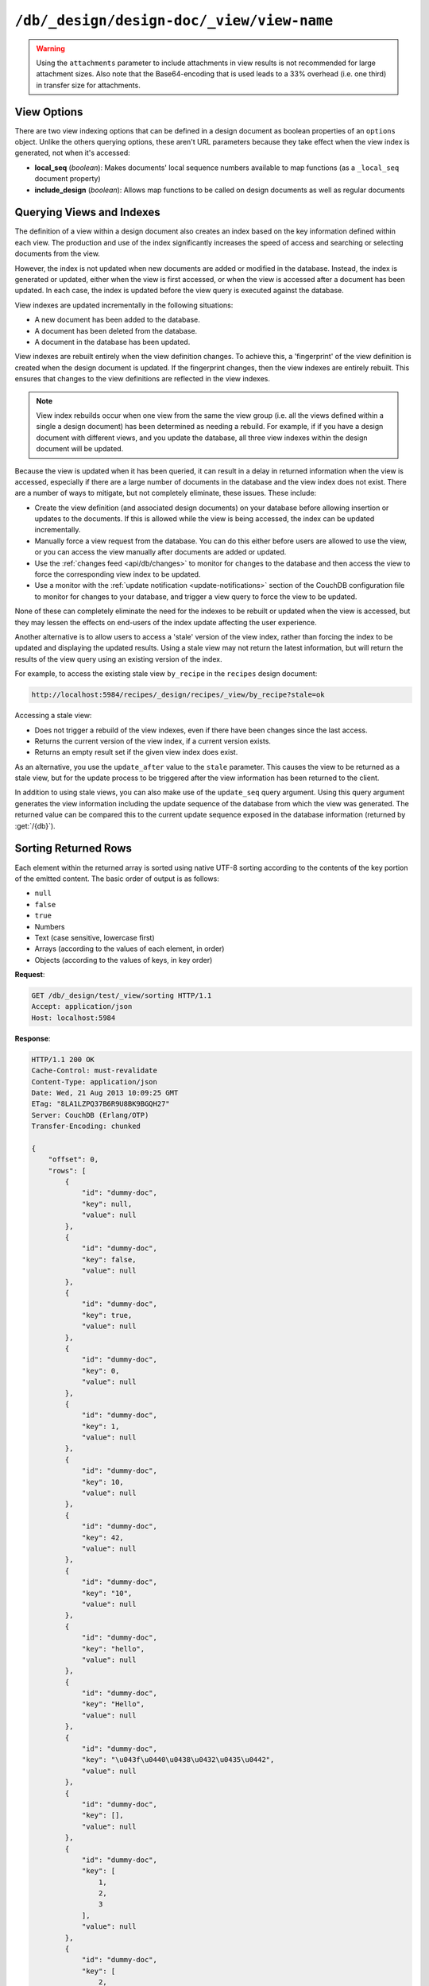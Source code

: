 .. Licensed under the Apache License, Version 2.0 (the "License"); you may not
.. use this file except in compliance with the License. You may obtain a copy of
.. the License at
..
..   http://www.apache.org/licenses/LICENSE-2.0
..
.. Unless required by applicable law or agreed to in writing, software
.. distributed under the License is distributed on an "AS IS" BASIS, WITHOUT
.. WARRANTIES OR CONDITIONS OF ANY KIND, either express or implied. See the
.. License for the specific language governing permissions and limitations under
.. the License.

.. _api/ddoc/view:

==========================================
``/db/_design/design-doc/_view/view-name``
==========================================

.. http:get:: /{db}/_design/{ddoc}/_view/{view}
    :synopsis: Returns results for the specified stored view

    Executes the specified view function from the specified design document.

    :param db: Database name
    :param ddoc: Design document name
    :param view: View function name

    :<header Accept: - :mimetype:`application/json`
                     - :mimetype:`text/plain`

    :query boolean conflicts: Includes `conflicts` information in response.
      Ignored if `include_docs` isn't ``true``. Default is ``false``
    :query boolean descending: Return the documents in descending by key order.
      Default is ``false``
    :query json endkey: Stop returning records when the specified key is
      reached. *Optional*
    :query json end_key: Alias for `endkey` param
    :query string endkey_docid: Stop returning records when the specified
      document ID is reached. Requires ``endkey`` to be specified for this to
      have any effect. *Optional*
    :query string end_key_doc_id: Alias for `endkey_docid` param
    :query boolean group: Group the results using the reduce function to a
      group or single row. Default is ``false``
    :query number group_level: Specify the group level to be used. *Optional*
    :query boolean include_docs: Include the associated document with each row.
      Default is ``false``.
    :query boolean attachments: Include the Base64-encoded content of
      :ref:`attachments <api/doc/attachments>` in the documents that are
      included if `include_docs` is ``true``. Ignored if `include_docs` isn't
      ``true``. Default is ``false``.
    :query boolean att_encoding_info: Include encoding information in
      attachment stubs if `include_docs` is ``true`` and the particular
      attachment is compressed. Ignored if `include_docs` isn't ``true``.
      Default is ``false``.
    :query boolean inclusive_end: Specifies whether the specified end key
      should be included in the result. Default is ``true``
    :query json key: Return only documents that match the specified key.
      *Optional*
    :query json-array keys: Return only documents where the key matches one of
      the keys specified in the array. *Optional*
    :query number limit: Limit the number of the returned documents to the
      specified number. *Optional*
    :query boolean reduce: Use the reduction function. Default is ``true``
    :query number skip: Skip this number of records before starting to return
      the results. Default is ``0``
    :query boolean sorted: Sort returned rows (see :ref:`Sorting Returned Rows
     <api/ddoc/view/sorting>`). Setting this to ``false`` offers a performance
     boost. The `total_rows` and `offset` fields are not available when this
     is set to ``false``. Default is ``true``
    :query boolean stable: Whether or not the view results should be returned
     from a stable set of shards. Default is ``false``. *Optional*
    :query string stale: Allow the results from a stale view to be used.
      Supported values: ``ok``, ``update_after`` and ``false``.
      ``ok`` is equivalent to ``stable=true&update=false``.
      ``update_after`` is equivalent to ``stable=true&update=lazy``.
      ``false`` is equivalent to ``stable=false&update=true``.
      *Optional*
    :query json startkey: Return records starting with the specified key.
      *Optional*
    :query json start_key: Alias for `startkey` param
    :query string startkey_docid: Return records starting with the specified
      document ID. Requires ``startkey`` to be specified for this to have any
      effect. *Optional*
    :query string start_key_doc_id: Alias for `startkey_docid` param
    :query string update: Whether or not the view in question should be updated
     prior to responding to the user.
     Supported values: ``true``, ``false``, ``lazy``.
     Default is ``true``. *Optional*
    :query boolean update_seq: Response includes an ``update_seq`` value
      indicating which sequence id of the database the view reflects.
      Default is ``false``.

    :>header Content-Type: - :mimetype:`application/json`
                           - :mimetype:`text/plain; charset=utf-8`
    :>header ETag: Response signature
    :>header Transfer-Encoding: ``chunked``

    :>json number offset: Offset where the document list started
    :>json array rows: Array of view row objects. By default the information
      returned contains only the document ID and revision
    :>json number total_rows: Number of documents in the database/view
    :>json number update_seq: Current update sequence for the database

    :code 200: Request completed successfully
    :code 400: Invalid request
    :code 401: Read permission required
    :code 404: Specified database, design document or view is missed
    :code 500: View function execution error

    **Request**:

    .. code-block:: http

        GET /recipes/_design/ingredients/_view/by_name HTTP/1.1
        Accept: application/json
        Host: localhost:5984

    **Response**:

    .. code-block:: http

        HTTP/1.1 200 OK
        Cache-Control: must-revalidate
        Content-Type: application/json
        Date: Wed, 21 Aug 2013 09:12:06 GMT
        ETag: "2FOLSBSW4O6WB798XU4AQYA9B"
        Server: CouchDB (Erlang/OTP)
        Transfer-Encoding: chunked

        {
            "offset": 0,
            "rows": [
                {
                    "id": "SpaghettiWithMeatballs",
                    "key": "meatballs",
                    "value": 1
                },
                {
                    "id": "SpaghettiWithMeatballs",
                    "key": "spaghetti",
                    "value": 1
                },
                {
                    "id": "SpaghettiWithMeatballs",
                    "key": "tomato sauce",
                    "value": 1
                }
            ],
            "total_rows": 3
        }

.. versionchanged:: 1.6.0 added ``attachments`` and ``att_encoding_info``
    parameters
.. versionchanged:: 2.0.0 added ``sorted`` parameter
.. versionchanged:: 2.1.0 added ``stable`` and ``update`` parameters

.. warning::
    Using the ``attachments`` parameter to include attachments in view results
    is not recommended for large attachment sizes. Also note that the
    Base64-encoding that is used leads to a 33% overhead (i.e. one third) in
    transfer size for attachments.

.. http:post:: /{db}/_design/{ddoc}/_view/{view}
    :synopsis: Returns certain rows for the specified stored view

    Executes the specified view function from the specified design document.
    Unlike :get:`/{db}/_design/{ddoc}/_view/{view}` for accessing views, the
    :method:`POST` method supports the specification
    of explicit keys to be retrieved from the view results. The remainder of
    the :method:`POST` view functionality is identical to the
    :get:`/{db}/_design/{ddoc}/_view/{view}` API.

    **Request**:

    .. code-block:: http

        POST /recipes/_design/ingredients/_view/by_name HTTP/1.1
        Accept: application/json
        Content-Length: 37
        Host: localhost:5984

        {
            "keys": [
                "meatballs",
                "spaghetti"
            ]
        }

    **Response**:

    .. code-block:: http

        HTTP/1.1 200 OK
        Cache-Control: must-revalidate
        Content-Type: application/json
        Date: Wed, 21 Aug 2013 09:14:13 GMT
        ETag: "6R5NM8E872JIJF796VF7WI3FZ"
        Server: CouchDB (Erlang/OTP)
        Transfer-Encoding: chunked

        {
            "offset": 0,
            "rows": [
                {
                    "id": "SpaghettiWithMeatballs",
                    "key": "meatballs",
                    "value": 1
                },
                {
                    "id": "SpaghettiWithMeatballs",
                    "key": "spaghetti",
                    "value": 1
                }
            ],
            "total_rows": 3
        }

.. _api/ddoc/view/options:

View Options
============

There are two view indexing options that can be defined in a design document
as boolean properties of an ``options`` object. Unlike the others querying
options, these aren't URL parameters because they take effect when the view
index is generated, not when it's accessed:

- **local_seq** (*boolean*): Makes documents' local sequence numbers available
  to map functions (as a ``_local_seq`` document property)
- **include_design** (*boolean*): Allows map functions to be called on design
  documents as well as regular documents

.. _api/ddoc/view/indexing:

Querying Views and Indexes
==========================

The definition of a view within a design document also creates an index based
on the key information defined within each view. The production and use of the
index significantly increases the speed of access and searching or selecting
documents from the view.

However, the index is not updated when new documents are added or modified in
the database. Instead, the index is generated or updated, either when the view
is first accessed, or when the view is accessed after a document has been
updated. In each case, the index is updated before the view query is executed
against the database.

View indexes are updated incrementally in the following situations:

- A new document has been added to the database.
- A document has been deleted from the database.
- A document in the database has been updated.

View indexes are rebuilt entirely when the view definition changes. To achieve
this, a 'fingerprint' of the view definition is created when the design
document is updated. If the fingerprint changes, then the view indexes are
entirely rebuilt. This ensures that changes to the view definitions are
reflected in the view indexes.

.. note::
    View index rebuilds occur when one view from the same the view group (i.e.
    all the views defined within a single a design document) has been
    determined as needing a rebuild. For example, if if you have a design
    document with different views, and you update the database, all three view
    indexes within the design document will be updated.

Because the view is updated when it has been queried, it can result in a delay
in returned information when the view is accessed, especially if there are a
large number of documents in the database and the view index does not exist.
There are a number of ways to mitigate, but not completely eliminate, these
issues. These include:

- Create the view definition (and associated design documents) on your database
  before allowing insertion or updates to the documents. If this is allowed
  while the view is being accessed, the index can be updated incrementally.

- Manually force a view request from the database. You can do this either
  before users are allowed to use the view, or you can access the view manually
  after documents are added or updated.

- Use the :ref:`changes feed <api/db/changes>` to monitor for changes to the
  database and then access the view to force the corresponding view index to be
  updated.

- Use a monitor with the :ref:`update notification <update-notifications>`
  section of the CouchDB configuration file to monitor for changes to your
  database, and trigger a view query to force the view to be updated.

None of these can completely eliminate the need for the indexes to be rebuilt
or updated when the view is accessed, but they may lessen the effects on
end-users of the index update affecting the user experience.

Another alternative is to allow users to access a 'stale' version of the view
index, rather than forcing the index to be updated and displaying the updated
results. Using a stale view may not return the latest information, but will
return the results of the view query using an existing version of the index.

For example, to access the existing stale view ``by_recipe`` in the
``recipes`` design document:

.. code-block:: text

    http://localhost:5984/recipes/_design/recipes/_view/by_recipe?stale=ok

Accessing a stale view:

- Does not trigger a rebuild of the view indexes, even if there have been
  changes since the last access.

- Returns the current version of the view index, if a current version exists.

- Returns an empty result set if the given view index does exist.

As an alternative, you use the ``update_after`` value to the ``stale``
parameter. This causes the view to be returned as a stale view, but for the
update process to be triggered after the view information has been returned to
the client.

In addition to using stale views, you can also make use of the ``update_seq``
query argument. Using this query argument generates the view information
including the update sequence of the database from which the view was
generated. The returned value can be compared this to the current update
sequence exposed in the database information (returned by :get:`/{db}`).

.. _api/ddoc/view/sorting:

Sorting Returned Rows
=====================

Each element within the returned array is sorted using native UTF-8 sorting
according to the contents of the key portion of the emitted content. The basic
order of output is as follows:

-  ``null``
-  ``false``
-  ``true``
-  Numbers
-  Text (case sensitive, lowercase first)
-  Arrays (according to the values of each element, in order)
-  Objects (according to the values of keys, in key order)

**Request**:

.. code-block:: http

    GET /db/_design/test/_view/sorting HTTP/1.1
    Accept: application/json
    Host: localhost:5984

**Response**:

.. code-block:: http

    HTTP/1.1 200 OK
    Cache-Control: must-revalidate
    Content-Type: application/json
    Date: Wed, 21 Aug 2013 10:09:25 GMT
    ETag: "8LA1LZPQ37B6R9U8BK9BGQH27"
    Server: CouchDB (Erlang/OTP)
    Transfer-Encoding: chunked

    {
        "offset": 0,
        "rows": [
            {
                "id": "dummy-doc",
                "key": null,
                "value": null
            },
            {
                "id": "dummy-doc",
                "key": false,
                "value": null
            },
            {
                "id": "dummy-doc",
                "key": true,
                "value": null
            },
            {
                "id": "dummy-doc",
                "key": 0,
                "value": null
            },
            {
                "id": "dummy-doc",
                "key": 1,
                "value": null
            },
            {
                "id": "dummy-doc",
                "key": 10,
                "value": null
            },
            {
                "id": "dummy-doc",
                "key": 42,
                "value": null
            },
            {
                "id": "dummy-doc",
                "key": "10",
                "value": null
            },
            {
                "id": "dummy-doc",
                "key": "hello",
                "value": null
            },
            {
                "id": "dummy-doc",
                "key": "Hello",
                "value": null
            },
            {
                "id": "dummy-doc",
                "key": "\u043f\u0440\u0438\u0432\u0435\u0442",
                "value": null
            },
            {
                "id": "dummy-doc",
                "key": [],
                "value": null
            },
            {
                "id": "dummy-doc",
                "key": [
                    1,
                    2,
                    3
                ],
                "value": null
            },
            {
                "id": "dummy-doc",
                "key": [
                    2,
                    3
                ],
                "value": null
            },
            {
                "id": "dummy-doc",
                "key": [
                    3
                ],
                "value": null
            },
            {
                "id": "dummy-doc",
                "key": {},
                "value": null
            },
            {
                "id": "dummy-doc",
                "key": {
                    "foo": "bar"
                },
                "value": null
            }
        ],
        "total_rows": 17
    }

You can reverse the order of the returned view information by using the
``descending`` query value set to true:

**Request**:

.. code-block:: http

    GET /db/_design/test/_view/sorting?descending=true HTTP/1.1
    Accept: application/json
    Host: localhost:5984

**Response**:

.. code-block:: http

    HTTP/1.1 200 OK
    Cache-Control: must-revalidate
    Content-Type: application/json
    Date: Wed, 21 Aug 2013 10:09:25 GMT
    ETag: "Z4N468R15JBT98OM0AMNSR8U"
    Server: CouchDB (Erlang/OTP)
    Transfer-Encoding: chunked

    {
        "offset": 0,
        "rows": [
            {
                "id": "dummy-doc",
                "key": {
                    "foo": "bar"
                },
                "value": null
            },
            {
                "id": "dummy-doc",
                "key": {},
                "value": null
            },
            {
                "id": "dummy-doc",
                "key": [
                    3
                ],
                "value": null
            },
            {
                "id": "dummy-doc",
                "key": [
                    2,
                    3
                ],
                "value": null
            },
            {
                "id": "dummy-doc",
                "key": [
                    1,
                    2,
                    3
                ],
                "value": null
            },
            {
                "id": "dummy-doc",
                "key": [],
                "value": null
            },
            {
                "id": "dummy-doc",
                "key": "\u043f\u0440\u0438\u0432\u0435\u0442",
                "value": null
            },
            {
                "id": "dummy-doc",
                "key": "Hello",
                "value": null
            },
            {
                "id": "dummy-doc",
                "key": "hello",
                "value": null
            },
            {
                "id": "dummy-doc",
                "key": "10",
                "value": null
            },
            {
                "id": "dummy-doc",
                "key": 42,
                "value": null
            },
            {
                "id": "dummy-doc",
                "key": 10,
                "value": null
            },
            {
                "id": "dummy-doc",
                "key": 1,
                "value": null
            },
            {
                "id": "dummy-doc",
                "key": 0,
                "value": null
            },
            {
                "id": "dummy-doc",
                "key": true,
                "value": null
            },
            {
                "id": "dummy-doc",
                "key": false,
                "value": null
            },
            {
                "id": "dummy-doc",
                "key": null,
                "value": null
            }
        ],
        "total_rows": 17
    }

Sorting order and startkey/endkey
---------------------------------

The sorting direction is applied before the filtering applied using the
``startkey`` and ``endkey`` query arguments. For example the following query:

.. code-block:: http

    GET http://couchdb:5984/recipes/_design/recipes/_view/by_ingredient?startkey=%22carrots%22&endkey=%22egg%22 HTTP/1.1
    Accept: application/json

will operate correctly when listing all the matching entries between
``carrots`` and ``egg``. If the order of output is reversed with the
``descending`` query argument, the view request will return no entries:

.. code-block:: http

    GET /recipes/_design/recipes/_view/by_ingredient?descending=true&startkey=%22carrots%22&endkey=%22egg%22 HTTP/1.1
    Accept: application/json
    Host: localhost:5984

    {
        "total_rows" : 26453,
        "rows" : [],
        "offset" : 21882
    }

The results will be empty because the entries in the view are reversed before
the key filter is applied, and therefore the ``endkey`` of “egg” will be seen
before the ``startkey`` of “carrots”, resulting in an empty list.

Instead, you should reverse the values supplied to the ``startkey`` and
``endkey`` parameters to match the descending sorting applied to the keys.
Changing the previous example to:

.. code-block:: http

    GET /recipes/_design/recipes/_view/by_ingredient?descending=true&startkey=%22egg%22&endkey=%22carrots%22 HTTP/1.1
    Accept: application/json
    Host: localhost:5984

.. _api/ddoc/view/sorting/raw:

Raw collation
-------------

By default CouchDB using `ICU`_ driver for sorting view results. It's possible
use binary collation instead for faster view builds where Unicode collation is
not important.

To use raw collation add ``"collation": "raw"`` key-value pair to the design
documents ``options`` object at the root level. After that, views will be
regenerated and new order applied.

.. seealso::
    :ref:`views/collation`

.. _ICU: http://site.icu-project.org/

.. _api/ddoc/view/limiting:

Using Limits and Skipping Rows
==============================

By default requestion views result returns all records for it. That's ok when
they are small, but this may lead to problems when there are billions of them
since the clients might have to read them all and consume all available memory.

But it's possible to reduce output result rows by specifying ``limit`` query
parameter. For example, retrieving the list of recipes using the ``by_title``
view and limited to 5 returns only 5 records, while there are total 2667
records in view:

**Request**:

.. code-block:: http

    GET /recipes/_design/recipes/_view/by_title?limit=5 HTTP/1.1
    Accept: application/json
    Host: localhost:5984

**Response**:

.. code-block:: http

    HTTP/1.1 200 OK
    Cache-Control: must-revalidate
    Content-Type: application/json
    Date: Wed, 21 Aug 2013 09:14:13 GMT
    ETag: "9Q6Q2GZKPH8D5F8L7PB6DBSS9"
    Server: CouchDB (Erlang/OTP)
    Transfer-Encoding: chunked

    {
        "offset" : 0,
        "rows" : [
            {
                "id" : "3-tiersalmonspinachandavocadoterrine",
                "key" : "3-tier salmon, spinach and avocado terrine",
                "value" : [
                    null,
                    "3-tier salmon, spinach and avocado terrine"
                ]
            },
            {
                "id" : "Aberffrawcake",
                "key" : "Aberffraw cake",
                "value" : [
                    null,
                    "Aberffraw cake"
                ]
            },
            {
                "id" : "Adukiandorangecasserole-microwave",
                "key" : "Aduki and orange casserole - microwave",
                "value" : [
                    null,
                    "Aduki and orange casserole - microwave"
                ]
            },
            {
                "id" : "Aioli-garlicmayonnaise",
                "key" : "Aioli - garlic mayonnaise",
                "value" : [
                    null,
                    "Aioli - garlic mayonnaise"
                ]
            },
            {
                "id" : "Alabamapeanutchicken",
                "key" : "Alabama peanut chicken",
                "value" : [
                    null,
                    "Alabama peanut chicken"
                ]
            }
        ],
        "total_rows" : 2667
    }

To omit some records you may use ``skip`` query parameter:

**Request**:

.. code-block:: http

    GET /recipes/_design/recipes/_view/by_title?limit=3&skip=2 HTTP/1.1
    Accept: application/json
    Host: localhost:5984

**Response**:

.. code-block:: http

    HTTP/1.1 200 OK
    Cache-Control: must-revalidate
    Content-Type: application/json
    Date: Wed, 21 Aug 2013 09:14:13 GMT
    ETag: "H3G7YZSNIVRRHO5FXPE16NJHN"
    Server: CouchDB (Erlang/OTP)
    Transfer-Encoding: chunked

    {
        "offset" : 2,
        "rows" : [
            {
                "id" : "Adukiandorangecasserole-microwave",
                "key" : "Aduki and orange casserole - microwave",
                "value" : [
                    null,
                    "Aduki and orange casserole - microwave"
                ]
            },
            {
                "id" : "Aioli-garlicmayonnaise",
                "key" : "Aioli - garlic mayonnaise",
                "value" : [
                    null,
                    "Aioli - garlic mayonnaise"
                ]
            },
            {
                "id" : "Alabamapeanutchicken",
                "key" : "Alabama peanut chicken",
                "value" : [
                    null,
                    "Alabama peanut chicken"
                ]
            }
        ],
        "total_rows" : 2667
    }

.. warning::
    Using ``limit`` and ``skip`` parameters is not recommended for results
    pagination. Read :ref:`pagination recipe <views/pagination>` why it's so
    and how to make it better.

.. _api/ddoc/view/multiple_queries:

Sending multiple queries to a view
==================================

.. versionadded:: 2.0

.. http:post:: /{db}/_design/{ddoc}/_view/{view}
    :synopsis: Returns results for the specified queries

    Executes multiple specified view queries against the view function
    from the specified design document.

    :param db: Database name
    :param ddoc: Design document name
    :param view: View function name

    :<header Content-Type: - :mimetype:`application/json`
    :<header Accept: - :mimetype:`application/json`
                     - :mimetype:`text/plain`

    :query json queries: An array of query objects with fields for the
        parameters of each individual view query to be executed. The field names
        and their meaning are the same as the query parameters of a
        regular :ref:`view request <api/ddoc/view>`.

    :>header Content-Type: - :mimetype:`application/json`
                           - :mimetype:`text/plain; charset=utf-8`
    :>header ETag: Response signature
    :>header Transfer-Encoding: ``chunked``

    :>json array results: An array of result objects - one for each query. Each
        result object contains the same fields as the response to a regular
        :ref:`view request <api/ddoc/view>`.

    :code 200: Request completed successfully
    :code 400: Invalid request
    :code 401: Read permission required
    :code 404: Specified database, design document or view is missed
    :code 500: View function execution error

**Request**:

.. code-block:: http

    POST /recipes/_design/recipes/_view/by_title HTTP/1.1
    Content-Type: application/json
    Accept: application/json
    Host: localhost:5984

    {
        "queries": [
            {
                "keys": [
                    "meatballs",
                    "spaghetti"
                ]
            },
            {
                "limit": 3,
                "skip": 2
            }
        ]
    }

**Response**:

.. code-block:: http

    HTTP/1.1 200 OK
    Cache-Control: must-revalidate
    Content-Type: application/json
    Date: Wed, 07 Sep 2016 11:17:07 GMT
    ETag: "1H8RGBCK3ABY6ACDM7ZSC30QK"
    Server: CouchDB (Erlang/OTP)
    Transfer-Encoding: chunked

    {
        "results" : [
            {
                "offset": 0,
                "rows": [
                    {
                        "id": "SpaghettiWithMeatballs",
                        "key": "meatballs",
                        "value": 1
                    },
                    {
                        "id": "SpaghettiWithMeatballs",
                        "key": "spaghetti",
                        "value": 1
                    },
                    {
                        "id": "SpaghettiWithMeatballs",
                        "key": "tomato sauce",
                        "value": 1
                    }
                ],
                "total_rows": 3
            },
            {
                "offset" : 2,
                "rows" : [
                    {
                        "id" : "Adukiandorangecasserole-microwave",
                        "key" : "Aduki and orange casserole - microwave",
                        "value" : [
                            null,
                            "Aduki and orange casserole - microwave"
                        ]
                    },
                    {
                        "id" : "Aioli-garlicmayonnaise",
                        "key" : "Aioli - garlic mayonnaise",
                        "value" : [
                            null,
                            "Aioli - garlic mayonnaise"
                        ]
                    },
                    {
                        "id" : "Alabamapeanutchicken",
                        "key" : "Alabama peanut chicken",
                        "value" : [
                            null,
                            "Alabama peanut chicken"
                        ]
                    }
                ],
                "total_rows" : 2667
            }
        ]
    }
